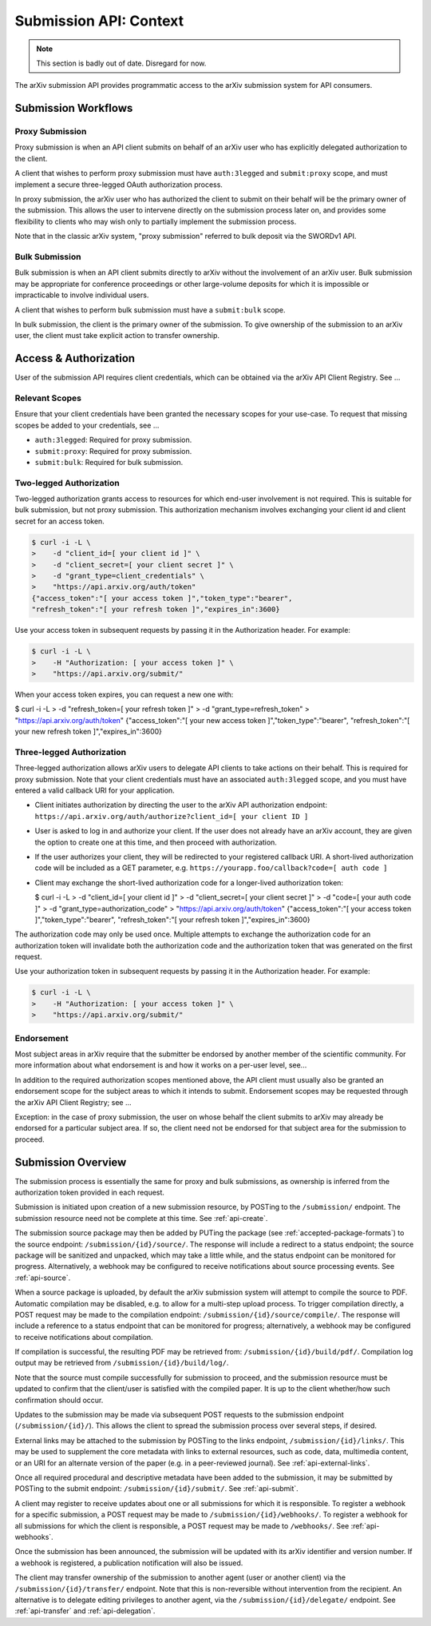 Submission API: Context
***********************

.. note::

   This section is badly out of date. Disregard for now.


The arXiv submission API provides programmatic access to the arXiv submission
system for API consumers.

Submission Workflows
====================

Proxy Submission
----------------
Proxy submission is when an API client submits on behalf of an arXiv user who
has explicitly delegated authorization to the client.

A client that wishes to perform proxy submission must have ``auth:3legged`` and
``submit:proxy`` scope, and must implement a secure three-legged OAuth
authorization process.

In proxy submission, the arXiv user who has authorized the client to submit
on their behalf will be the primary owner of the submission. This allows the
user to intervene directly on the submission process later on, and provides
some flexibility to clients who may wish only to partially implement the
submission process.

Note that in the classic arXiv system, "proxy submission" referred to bulk
deposit via the SWORDv1 API.

Bulk Submission
---------------
Bulk submission is when an API client submits directly to arXiv without the
involvement of an arXiv user. Bulk submission may be appropriate for
conference proceedings or other large-volume deposits for which it is
impossible or impracticable to involve individual users.

A client that wishes to perform bulk submission must have a ``submit:bulk``
scope.

In bulk submission, the client is the primary owner of the submission. To
give ownership of the submission to an arXiv user, the client must take
explicit action to transfer ownership.

Access & Authorization
======================

User of the submission API requires client credentials, which can be obtained
via the arXiv API Client Registry. See ...

Relevant Scopes
---------------
Ensure that your client credentials have been granted the necessary scopes for
your use-case. To request that missing scopes be added to your credentials,
see ...

- ``auth:3legged``: Required for proxy submission.
- ``submit:proxy``: Required for proxy submission.
- ``submit:bulk``: Required for bulk submission.

Two-legged Authorization
------------------------
Two-legged authorization grants access to resources for which end-user
involvement is not required. This is suitable for bulk submission, but not
proxy submission. This authorization mechanism involves exchanging your
client id and client secret for an access token.

.. code-block:: bash

   $ curl -i -L \
   >    -d "client_id=[ your client id ]" \
   >    -d "client_secret=[ your client secret ]" \
   >    -d "grant_type=client_credentials" \
   >    "https://api.arxiv.org/auth/token"
   {"access_token":"[ your access token ]","token_type":"bearer",
   "refresh_token":"[ your refresh token ]","expires_in":3600}


Use your access token in subsequent requests by passing it in the Authorization
header. For example:

.. code-block:: bash

   $ curl -i -L \
   >    -H "Authorization: [ your access token ]" \
   >    "https://api.arxiv.org/submit/"


When your access token expires, you can request a new one with:

.. code-block:: bash

$ curl -i -L \
>    -d "refresh_token=[ your refresh token ]" \
>    -d "grant_type=refresh_token" \
>    "https://api.arxiv.org/auth/token"
{"access_token":"[ your new access token ]","token_type":"bearer",
"refresh_token":"[ your new refresh token ]","expires_in":3600}


Three-legged Authorization
--------------------------
Three-legged authorization allows arXiv users to delegate API clients to take
actions on their behalf. This is required for proxy submission. Note that your
client credentials must have an associated ``auth:3legged`` scope, and you
must have entered a valid callback URI for your application.

- Client initiates authorization by directing the user to the arXiv API
  authorization endpoint: ``https://api.arxiv.org/auth/authorize?client_id=[ your client ID ]``
- User is asked to log in and authorize your client. If the user does not
  already have an arXiv account, they are given the option to create one at
  this time, and then proceed with authorization.
- If the user authorizes your client, they will be redirected to your
  registered callback URI. A short-lived authorization code will be included
  as a GET parameter, e.g. ``https://yourapp.foo/callback?code=[ auth code ]``
- Client may exchange the short-lived authorization code for a longer-lived
  authorization token:

  $ curl -i -L \
  >    -d "client_id=[ your client id ]" \
  >    -d "client_secret=[ your client secret ]" \
  >    -d "code=[ your auth code ]" \
  >    -d "grant_type=authorization_code" \
  >    "https://api.arxiv.org/auth/token"
  {"access_token":"[ your access token ]","token_type":"bearer",
  "refresh_token":"[ your refresh token ]","expires_in":3600}

The authorization code may only be used once. Multiple attempts to exchange the
authorization code for an authorization token will invalidate both the
authorization code and the authorization token that was generated on the first
request.

Use your authorization token in subsequent requests by passing it in the
Authorization header. For example:

.. code-block:: bash

   $ curl -i -L \
   >    -H "Authorization: [ your access token ]" \
   >    "https://api.arxiv.org/submit/"

Endorsement
-----------
Most subject areas in arXiv require that the submitter be endorsed by another
member of the scientific community. For more information about what endorsement
is and how it works on a per-user level, see...

In addition to the required authorization scopes mentioned above, the API
client must usually also be granted an endorsement scope for the subject areas
to which it intends to submit. Endorsement scopes may be requested through the
arXiv API Client Registry; see ...

Exception: in the case of proxy submission, the user on whose behalf the
client submits  to arXiv may already be endorsed for a particular subject area.
If so, the client need not be endorsed for that subject area for the submission
to proceed.

Submission Overview
===================
The submission process is essentially the same for proxy and bulk submissions,
as ownership is inferred from the authorization token provided in each
request.

Submission is initiated upon creation of a new submission resource, by
POSTing to the ``/submission/`` endpoint. The submission resource need not be
complete at this time. See :ref:`api-create`.

The submission source package may then be added by PUTing the package (see
:ref:`accepted-package-formats`) to the source endpoint:
``/submission/{id}/source/``. The response will include a redirect to a status
endpoint; the source package will be sanitized and unpacked, which may take a
little while, and the status endpoint can be monitored for progress.
Alternatively, a webhook may be configured to receive notifications about
source processing events. See :ref:`api-source`.

When a source package is uploaded, by default the arXiv submission system will
attempt to compile the source to PDF. Automatic compilation may be disabled,
e.g. to allow for a multi-step upload process. To trigger compilation directly,
a POST request may be made to the compilation endpoint:
``/submission/{id}/source/compile/``. The response will include a reference to
a status endpoint that can be monitored for progress; alternatively, a webhook
may be configured to receive notifications about compilation.

If compilation is successful, the resulting PDF may be retrieved from:
``/submission/{id}/build/pdf/``. Compilation log output may be retrieved from
``/submission/{id}/build/log/``.

Note that the source must compile successfully for submission to proceed, and
the submission resource must be updated to confirm that the client/user is
satisfied with the compiled paper. It is up to the client whether/how such
confirmation should occur.

Updates to the submission may be made via subsequent POST requests to the
submission endpoint (``/submission/{id}/``). This allows the client to
spread the submission process over several steps, if desired.

External links may be attached to the submission by POSTing to the links
endpoint, ``/submission/{id}/links/``. This may be used to supplement the
core metadata with links to external resources, such as code, data, multimedia
content, or an URI for an alternate version of the paper (e.g. in a
peer-reviewed journal). See :ref:`api-external-links`.

Once all required procedural and descriptive metadata have been added to the
submission, it may be submitted by POSTing to the submit endpoint:
``/submission/{id}/submit/``. See :ref:`api-submit`.

A client may register to receive updates about one or all submissions for which
it is responsible. To register a webhook for a specific submission, a POST
request may be made to ``/submission/{id}/webhooks/``. To register a webhook
for all submissions for which the client is responsible, a POST request may be
made to ``/webhooks/``. See :ref:`api-webhooks`.

Once the submission has been announced, the submission will be updated with
its arXiv identifier and version number. If a webhook is registered, a
publication notification will also be issued.

The client may transfer ownership of the submission to another agent (user or
another client) via the ``/submission/{id}/transfer/`` endpoint. Note that this
is non-reversible without intervention from the recipient. An alternative is
to delegate editing privileges to another agent, via the
``/submission/{id}/delegate/`` endpoint. See :ref:`api-transfer` and
:ref:`api-delegation`.
